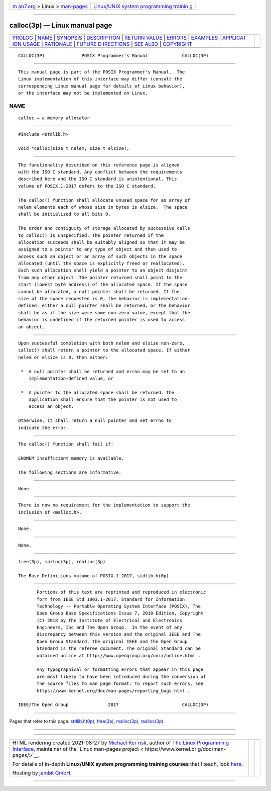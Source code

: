 .. container:: page-top

.. container:: nav-bar

   +----------------------------------+----------------------------------+
   | `m                               | `Linux/UNIX system programming   |
   | an7.org <../../../index.html>`__ | trainin                          |
   | > Linux >                        | g <http://man7.org/training/>`__ |
   | `man-pages <../index.html>`__    |                                  |
   +----------------------------------+----------------------------------+

--------------

calloc(3p) — Linux manual page
==============================

+-----------------------------------+-----------------------------------+
| `PROLOG <#PROLOG>`__ \|           |                                   |
| `NAME <#NAME>`__ \|               |                                   |
| `SYNOPSIS <#SYNOPSIS>`__ \|       |                                   |
| `DESCRIPTION <#DESCRIPTION>`__ \| |                                   |
| `RETURN VALUE <#RETURN_VALUE>`__  |                                   |
| \| `ERRORS <#ERRORS>`__ \|        |                                   |
| `EXAMPLES <#EXAMPLES>`__ \|       |                                   |
| `APPLICAT                         |                                   |
| ION USAGE <#APPLICATION_USAGE>`__ |                                   |
| \| `RATIONALE <#RATIONALE>`__ \|  |                                   |
| `FUTURE D                         |                                   |
| IRECTIONS <#FUTURE_DIRECTIONS>`__ |                                   |
| \| `SEE ALSO <#SEE_ALSO>`__ \|    |                                   |
| `COPYRIGHT <#COPYRIGHT>`__        |                                   |
+-----------------------------------+-----------------------------------+
| .. container:: man-search-box     |                                   |
+-----------------------------------+-----------------------------------+

::

   CALLOC(3P)              POSIX Programmer's Manual             CALLOC(3P)


-----------------------------------------------------

::

          This manual page is part of the POSIX Programmer's Manual.  The
          Linux implementation of this interface may differ (consult the
          corresponding Linux manual page for details of Linux behavior),
          or the interface may not be implemented on Linux.

NAME
-------------------------------------------------

::

          calloc — a memory allocator


---------------------------------------------------------

::

          #include <stdlib.h>

          void *calloc(size_t nelem, size_t elsize);


---------------------------------------------------------------

::

          The functionality described on this reference page is aligned
          with the ISO C standard. Any conflict between the requirements
          described here and the ISO C standard is unintentional. This
          volume of POSIX.1‐2017 defers to the ISO C standard.

          The calloc() function shall allocate unused space for an array of
          nelem elements each of whose size in bytes is elsize.  The space
          shall be initialized to all bits 0.

          The order and contiguity of storage allocated by successive calls
          to calloc() is unspecified. The pointer returned if the
          allocation succeeds shall be suitably aligned so that it may be
          assigned to a pointer to any type of object and then used to
          access such an object or an array of such objects in the space
          allocated (until the space is explicitly freed or reallocated).
          Each such allocation shall yield a pointer to an object disjoint
          from any other object. The pointer returned shall point to the
          start (lowest byte address) of the allocated space. If the space
          cannot be allocated, a null pointer shall be returned. If the
          size of the space requested is 0, the behavior is implementation-
          defined: either a null pointer shall be returned, or the behavior
          shall be as if the size were some non-zero value, except that the
          behavior is undefined if the returned pointer is used to access
          an object.


-----------------------------------------------------------------

::

          Upon successful completion with both nelem and elsize non-zero,
          calloc() shall return a pointer to the allocated space. If either
          nelem or elsize is 0, then either:

           *  A null pointer shall be returned and errno may be set to an
              implementation-defined value, or

           *  A pointer to the allocated space shall be returned. The
              application shall ensure that the pointer is not used to
              access an object.

          Otherwise, it shall return a null pointer and set errno to
          indicate the error.


-----------------------------------------------------

::

          The calloc() function shall fail if:

          ENOMEM Insufficient memory is available.

          The following sections are informative.


---------------------------------------------------------

::

          None.


---------------------------------------------------------------------------

::

          There is now no requirement for the implementation to support the
          inclusion of <malloc.h>.


-----------------------------------------------------------

::

          None.


---------------------------------------------------------------------------

::

          None.


---------------------------------------------------------

::

          free(3p), malloc(3p), realloc(3p)

          The Base Definitions volume of POSIX.1‐2017, stdlib.h(0p)


-----------------------------------------------------------

::

          Portions of this text are reprinted and reproduced in electronic
          form from IEEE Std 1003.1-2017, Standard for Information
          Technology -- Portable Operating System Interface (POSIX), The
          Open Group Base Specifications Issue 7, 2018 Edition, Copyright
          (C) 2018 by the Institute of Electrical and Electronics
          Engineers, Inc and The Open Group.  In the event of any
          discrepancy between this version and the original IEEE and The
          Open Group Standard, the original IEEE and The Open Group
          Standard is the referee document. The original Standard can be
          obtained online at http://www.opengroup.org/unix/online.html .

          Any typographical or formatting errors that appear in this page
          are most likely to have been introduced during the conversion of
          the source files to man page format. To report such errors, see
          https://www.kernel.org/doc/man-pages/reporting_bugs.html .

   IEEE/The Open Group               2017                        CALLOC(3P)

--------------

Pages that refer to this page:
`stdlib.h(0p) <../man0/stdlib.h.0p.html>`__, 
`free(3p) <../man3/free.3p.html>`__, 
`malloc(3p) <../man3/malloc.3p.html>`__, 
`realloc(3p) <../man3/realloc.3p.html>`__

--------------

--------------

.. container:: footer

   +-----------------------+-----------------------+-----------------------+
   | HTML rendering        |                       | |Cover of TLPI|       |
   | created 2021-08-27 by |                       |                       |
   | `Michael              |                       |                       |
   | Ker                   |                       |                       |
   | risk <https://man7.or |                       |                       |
   | g/mtk/index.html>`__, |                       |                       |
   | author of `The Linux  |                       |                       |
   | Programming           |                       |                       |
   | Interface <https:     |                       |                       |
   | //man7.org/tlpi/>`__, |                       |                       |
   | maintainer of the     |                       |                       |
   | `Linux man-pages      |                       |                       |
   | project <             |                       |                       |
   | https://www.kernel.or |                       |                       |
   | g/doc/man-pages/>`__. |                       |                       |
   |                       |                       |                       |
   | For details of        |                       |                       |
   | in-depth **Linux/UNIX |                       |                       |
   | system programming    |                       |                       |
   | training courses**    |                       |                       |
   | that I teach, look    |                       |                       |
   | `here <https://ma     |                       |                       |
   | n7.org/training/>`__. |                       |                       |
   |                       |                       |                       |
   | Hosting by `jambit    |                       |                       |
   | GmbH                  |                       |                       |
   | <https://www.jambit.c |                       |                       |
   | om/index_en.html>`__. |                       |                       |
   +-----------------------+-----------------------+-----------------------+

--------------

.. container:: statcounter

   |Web Analytics Made Easy - StatCounter|

.. |Cover of TLPI| image:: https://man7.org/tlpi/cover/TLPI-front-cover-vsmall.png
   :target: https://man7.org/tlpi/
.. |Web Analytics Made Easy - StatCounter| image:: https://c.statcounter.com/7422636/0/9b6714ff/1/
   :class: statcounter
   :target: https://statcounter.com/
